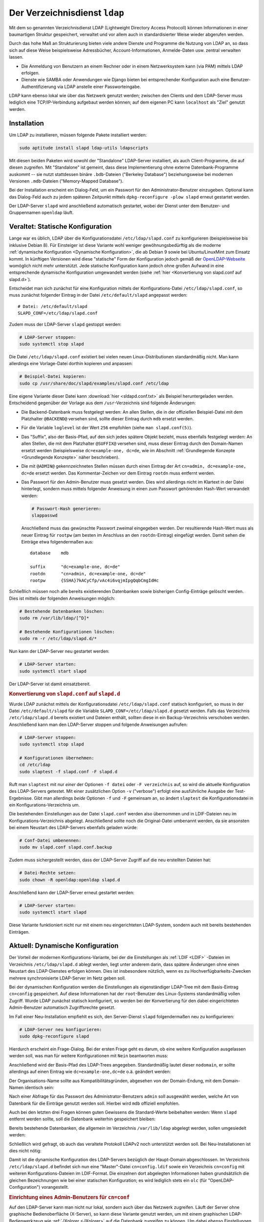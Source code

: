 .. index:: LDAP, OpenLDAP, Verzeichnisdienst
.. _LDAP:

Der Verzeichnisdienst ``ldap``
==============================
.. {{{

Mit dem so genannten Verzeichnisdienst LDAP (Lightweight Directory Access
Protocoll) können Informationen in einer baumartigen Struktur gespeichert,
verwaltet und vor allem auch in standardisierter Weise wieder abgerufen werden.

Durch das hohe Maß an Strukturierung bieten viele andere Dienste und Programme
die Nutzung von LDAP an, so dass sich auf diese Weise beispielsweise
Adressbücher, Account-Informationen, Anmelde-Daten usw. zentral verwalten
lassen.

* Die Anmeldung von Benutzern an einem Rechner oder in einem Netzwerksystem kann
  (via PAM) mittels LDAP erfolgen.

* Dienste wie SAMBA oder Anwendungen wie Django bieten bei entsprechender
  Konfiguration auch eine Benutzer-Authentifizierung via LDAP anstelle einer
  Passworteingabe.

LDAP kann ebenso lokal wie über das Netzwerk genutzt werden; zwischen den
Clients und dem LDAP-Server muss lediglich eine TCP/IP-Verbindung aufgebaut
werden können; auf dem eigenen PC kann ``localhost`` als "Ziel" genutzt werden.

.. _LDAP-Installation:

.. }}}

Installation
------------
.. {{{

Um LDAP zu installieren, müssen folgende Pakete installiert werden:

.. code-block:: sh

    sudo aptitude install slapd ldap-utils ldapscripts

Mit diesen beiden Paketen wird sowohl der "Standalone" LDAP-Server installiert,
als auch Client-Programme, die auf diesen zugreifen. Mit "Standalone" ist
gemeint, dass diese Implementierung ohne externe Datenbank-Programme auskommt --
sie nutzt stattdessen binäre ``.bdb``-Dateien ("Berkeley Database")
beziehungsweise bei modernen Versionen ``.mdb``-Dateien ("Memory-Mapped
Database").

Bei der Installation erscheint ein Dialog-Feld, um ein Passwort für den
Administrator-Benutzer einzugeben. 
Optional kann das Dialog-Feld auch zu jedem späteren Zeitpunkt mittels
``dpkg-reconfigure -plow slapd`` erneut gestartet werden.

Der LDAP-Server ``slapd`` wird anschließend automatisch gestartet, wobei der
Dienst unter dem Benutzer- und Gruppennamen ``openldap`` läuft.



.. Bei der Installation von ``slapd`` erscheint ein Frage-Katalog. Die erste Frage
.. ist, ob man eine weitere Konfiguration auslassen möchte. Man kann diese Frage
.. mit ``Ja`` beantworten, um eine Erstkonfiguration unmittelbar anhand der
.. Konfigurationsdatei ``/etc/ldap/slapd.conf`` vorzunehmen.

.. Dies war in lange Zeit der Standard und ist für Einsteiger womöglich weniger
.. gewöhnungsbedürftig als die moderne, "dynamische" Konfigurations-Variante.
.. Letztere nutzt anstelle der Datei ``/etc/ldap/slapd.conf`` das Verzeichnis
.. ``/etc/ldap/slapd.d`` und legt die Einstellungen dort in LDAP-typischen Dateien
.. (im :ref:`LDIF <LDIF>`-Format) ab.

.. }}}

Veraltet: Statische Konfiguration
---------------------------------
.. {{{

Lange war es üblich, LDAP über die Konfigurationsdatei ``/etc/ldap/slapd.conf``
zu konfigurieren (beispielsweise bis inklusive Debian 8). Für Einsteiger ist
diese Variante wohl weniger gewöhnungsbedürftig als die moderne :ref:`dynamische
Konfiguration <Dynamische Konfiguration>`, die ab Debian 9 sowie bei
Ubuntu/LinuxMint zum Einsatz kommt. In künftigen Versionen wird diese
"statische" Form der Konfiguration jedoch gemäß der `OpenLDAP-Webseite
<http://www.openldap.org/doc/admin24/slapdconf2.html>`__ womöglich nicht mehr
unterstützt. Jede statische Konfiguration kann jedoch ohne großen Aufwand in
eine entsprechende dynamische Konfiguration umgewandelt werden (siehe
:ref:`hier <Konvertierung von slapd.conf auf slapd.d>`).

Entscheidet man sich zunächst für eine Konfiguration mittels der
Konfigurations-Datei ``/etc/ldap/slapd.conf``, so muss zunächst folgender
Eintrag in der Datei ``/etc/default/slapd`` angepasst werden:

::

    # Datei: /etc/default/slapd
    SLAPD_CONF=/etc/ldap/slapd.conf

Zudem muss der LDAP-Server ``slapd`` gestoppt werden:

.. code-block:: sh

    # LDAP-Server stoppen:
    sudo systemctl stop slapd

Die Datei ``/etc/ldap/slapd.conf`` existiert bei vielen neuen
Linux-Distributionen standardmäßig nicht. Man kann allerdings eine Vorlage-Datei
dorthin kopieren und anpassen:

.. code-block:: sh

    # Beispiel-Datei kopieren:
    sudo cp /usr/share/doc/slapd/examples/slapd.conf /etc/ldap

Eine eigene Variante dieser Datei kann :download:`hier <sldapd.conf.txt>` als
Beispiel heruntergeladen werden. Entscheidend gegenüber der Vorlage aus dem
``/usr``-Verzeichnis sind folgende Änderungen:

* Die Backend-Datenbank muss festgelegt werden: An allen Stellen, die
  in der offiziellen Beispiel-Datei mit dem Platzhalter ``@BACKEND@`` versehen
  sind, sollte dieser Eintrag durch ``mdb`` ersetzt werden.

* Für die Variable ``loglevel`` ist der Wert ``256`` empfohlen (siehe ``man
  slapd.conf(5)``).

* Das "Suffix", also der Basis-Pfad, auf den sich jedes spätere Objekt bezieht,
  muss ebenfalls festgelegt werden: An allen Stellen, die mit dem Platzhalter
  ``@SUFFIX@`` versehen sind, muss dieser Eintrag durch den Domain-Namen ersetzt
  werden (beispielsweise ``dc=example-one, dc=de``, wie im Abschnitt
  :ref:`Grundlegende Konzepte <Grundlegende Konzepte>` näher beschrieben).

* Die mit ``@ADMIN@`` gekennzeichneten Stellen müssen durch einen Eintrag der
  Art ``cn=admin, dc=example-one, dc=de`` ersetzt werden. Das Kommentar-Zeichen
  vor dem Eintrag ``rootdn`` muss entfernt werden.

* Das Passwort für den Admin-Benutzer muss gesetzt werden. Dies wird allerdings
  nicht im Klartext in der Datei hinterlegt, sondern muss mittels folgender
  Anweisung in einen zum Passwort gehörenden Hash-Wert verwandelt werden:

  .. code-block:: sh

      # Passwort-Hash generieren:
      slappasswd

  Anschließend muss das gewünschte Passwort zweimal eingegeben werden. Der
  resultierende Hash-Wert muss als neuer Eintrag für  ``rootpw`` (am besten im
  Anschluss an den ``rootdn``-Eintrag) eingefügt werden. Damit sehen die
  Einträge etwa folgendermaßen aus:

  ::

      database    mdb

      suffix      "dc=example-one, dc=de"
      rootdn      "cn=admin, dc=example-one, dc=de"
      rootpw      {SSHA}7kACyCfp/vAc4i6vqjmIpgQqbCmgIdHc

Schließlich müssen noch alle bereits existierenden Datenbanken sowie bisherigen
Config-Einträge gelöscht werden. Dies ist mittels der folgenden Anweisungen möglich:

.. code-block:: sh

    # Bestehende Datenbanken löschen:
    sudo rm /var/lib/ldap/[^D]*

    # Bestehende Konfigurationen löschen:
    sudo rm -r /etc/ldap/slapd.d/*

Nun kann der LDAP-Server neu gestartet werden:

.. code-block:: sh

    # LDAP-Server starten:
    sudo systemctl start slapd

Der LDAP-Server ist damit einsatzbereit.

.. _Konvertierung von slapd.conf auf slapd.d:

.. }}}

.. rubric:: Konvertierung von ``slapd.conf`` auf ``slapd.d``
.. {{{

Wurde LDAP zunächst mittels der Konfigurationsdatei ``/etc/ldap/slapd.conf``
statisch konfiguriert, so muss in der Datei ``/etc/default/slapd`` für die
Variable ``SLAPD_CONF=/etc/ldap/slapd.d`` gesetzt werden. Falls das Verzeichnis
``/etc/ldap/slapd.d`` bereits existiert und Dateien enthält, sollten diese in
ein Backup-Verzeichnis verschoben werden. Anschließend kann man den LDAP-Server
stoppen und folgende Anweisungen aufrufen:

.. code-block:: sh

    # LDAP-Server stoppen:
    sudo systemctl stop slapd

    # Konfigurationen übernehmen:
    cd /etc/ldap 
    sudo slaptest -f slapd.conf -F slapd.d

Ruft man ``slaptest`` mit nur *einer* der Optionen ``-f datei`` oder ``-F
verzeichnis`` auf, so wird die aktuelle Konfiguration des LDAP-Servers getestet.
Mit einer zusätzlichen Option ``-v`` ("verbose") erfolgt eine ausführliche
Ausgabe der Test-Ergebnisse. Gibt man allerdings *beide* Optionen ``-f`` und
``-F`` gemeinsam an, so ändert ``slaptest`` die Konfigurationsdatei in ein
Konfigurations-Verzeichnis um.

Die bestehenden Einstellungen aus der Datei ``slapd.conf`` werden also
übernommen und in LDIF-Dateien neu im Konfigurations-Verzeichnis abgelegt.
Anschließend sollte noch die Original-Datei umbenannt werden, da sie ansonsten
bei einem Neustart des LDAP-Servers ebenfalls geladen würde:

.. code-block:: sh

    # Conf-Datei umbenennen:
    sudo mv slapd.conf slapd.conf.backup

Zudem muss sichergestellt werden, dass der LDAP-Server Zugriff auf die neu
erstellten Dateien hat:

.. code-block:: sh

    # Datei-Rechte setzen:
    sudo chown -R openldap:openldap slapd.d

Anschließend kann der LDAP-Server erneut gestartet werden:

.. code-block:: sh

    # LDAP-Server starten:
    sudo systemctl start slapd

.. Test:
.. ldapsearch -x -W -D 'cn=admin,dc=example,dc=net' -b "" -s base -H ldap://localhost


Diese Variante funktioniert nicht nur mit einem neu eingerichteten LDAP-System,
sondern auch mit bereits bestehenden Einträgen.

.. }}}

.. _Dynamische Konfiguration:

Aktuell: Dynamische Konfiguration
---------------------------------
.. {{{

Der Vorteil der modernen Konfigurations-Variante, bei der die Einstellungen als
:ref:`LDIF <LDIF>` -Dateien im Verzeichnis ``/etc/ldap/slapd.d`` ablegt werden,
liegt unter anderem darin, dass spätere Änderungen ohne einen Neustart des
LDAP-Dienstes erfolgen können. Dies ist insbesondere nützlich, wenn es zu
Hochverfügbarkeits-Zwecken mehrere synchronisierte LDAP-Server im Netz geben
soll.

.. Möchte man unmittelbar mit der dynamischen Konfigurations-Variante starten, so
.. sollte man sich zunächst mit den :ref:`grundlegenden Konzepten <Grundlegende
.. Konzepte>` von LDAP vertraut machen.

Bei der dynamischen Konfiguration werden die Einstellungen als eigenständiger
LDAP-Tree mit dem Basis-Eintrag ``cn=config`` gespeichert. Auf diese
Informationen hat der ``root``-Benutzer des Linux-Systems standardmäßig vollen
Zugriff. Wurde LDAP zunächst statisch konfiguriert, so werden bei der
Konvertierung für den dabei eingerichteten Admin-Benutzer automatisch
Zugriffsrechte gesetzt. 

Im Fall einer Neu-Installation empfiehlt es sich, den Server-Dienst ``slapd``
folgendermaßen neu zu konfigurieren:

.. code-block:: sh

    # LDAP-Server neu konfigurieren:
    sudo dpkg-reconfigure slapd

Hierdurch erscheint ein Frage-Dialog. Bei der ersten Frage geht es darum, ob
eine weitere Konfiguration ausgelassen werden soll, was man für weitere
Konfigurationen mit ``Nein`` beantworten muss:

.. image:: ../pics/slapd-conf-1.png
    :align: center
    :width: 70%

Anschließend wird der Basis-Pfad des LDAP-Trees angegeben. Standardmäßig lautet
dieser ``nodomain``, er sollte allerdings auf einen Eintrag wie
``dc=example-one,dc=de`` o.ä. geändert werden:

.. image:: ../pics/slapd-conf-2.png
    :align: center
    :width: 70%

Der Organisations-Name sollte aus Kompatibilitätsgründen, abgesehen von der
Domain-Endung, mit dem Domain-Namen identisch sein:

.. image:: ../pics/slapd-conf-3.png
    :align: center
    :width: 70%

Nach einer Abfrage für das Passwort des Administrator-Benutzers ``admin`` soll
ausgewählt werden, welche Art von Datenbank für die Einträge genutzt werden
soll. Hierbei wird ``mdb`` offiziell empfohlen.

.. image:: ../pics/slapd-conf-4.png
    :align: center
    :width: 70%

Auch bei den letzten drei Fragen können guten Gewissens die Standard-Werte
beibehalten werden: Wenn ``slapd`` entfernt werden sollte, soll die Datenbank
weiterhin gespeichert bleiben:

.. image:: ../pics/slapd-conf-5.png
    :align: center
    :width: 70%

Bereits bestehende Datenbanken, die allgemein im Verzeichnis ``/var/lib/ldap``
abgelegt werden, sollen umgesiedelt werden:

.. image:: ../pics/slapd-conf-6.png
    :align: center
    :width: 70%

Schließlich wird gefragt, ob auch das veraltete Protokoll LDAPv2 noch
unterstützt werden soll. Bei Neu-Installationen ist dies nicht nötig:

.. image:: ../pics/slapd-conf-7.png
    :align: center
    :width: 70%

Damit ist die dynamische Konfiguration des LDAP-Servers bezüglich der
Haupt-Domain abgeschlossen. Im Verzeichnis ``/etc/ldap/slapd.d`` befindet sich
nun eine "Master"-Datei ``cn=config.ldif`` sowie ein Verzeichnis ``cn=config``
mit weiteren Konfigurations-Dateien im LDIF-Format. Die einzelnen dort
abgelegten Informationen haben grundsätzlich die gleichen Bezeichnungen wie bei
einer statischen Konfiguration; es wird lediglich stets ein ``olc`` (für
"OpenLDAP-Configuration") vorangestellt. 

.. rubric:: Einrichtung eines Admin-Benutzers für ``cn=conf``

Auf den LDAP-Server kann man nicht nur lokal, sondern auch über das Netzwerk
zugreifen. Läuft der Server ohne graphische Bedienoberfläche (X-Server), so kann
diese Variante genutzt werden, um mit einem graphischen LDAP-Bedienwerkzeug wie
:ref:`JXplorer <JXplorer>` auf die Datenbank zugreifen zu können. Um dabei
ebenso Einstellungen an der (dynamischen) Konfiguration vornehmen zu können, ist
es sinnvoll, auch für den Bereich ``cn=config`` einen ``admin``-Benutzer
einzurichten.

Hierfür gibt man zunächst folgende Anweisung auf dem Server ein:

.. code-block:: sh

    # Passwort-Hash generieren:
    slappasswd

Nach einer doppelten Eingabe eines Passworts wird ein zugehöriger Hash-Wert als
Ergebnis zurückgegeben, beispielsweise
``{SSHA}o1cb7UCd6Pql7q3HB6+nvTZZ1OJOsJWV`` für das Passwort ``geheim``. Diesen
kopiert man in die Zwischenablage und fügt ihn an der entsprechenden Stelle in
einer neu anzulegenden Datei ``/etc/ldap/db.ldif`` ein:

::

    dn: olcDatabase={0}config,cn=config
    changetype: modify
    add: olcRootDN
    olcRootDN: cn=admin,cn=config
    -
    add: olcRootPW
    olcRootPW: {SSHA}o1cb7UCd6Pql7q3HB6+nvTZZ1OJOsJWV 

Mit einer Anmeldung als ``cn=admin,cn=config`` kann man künftig Änderungen an
den Einstellungen vornehmen (auch ohne SuperUser-Rechte auf dem LDAP-Server).


.. rubric:: Konfiguration der LDAP-Clients

Zusätzlich können über die Datei ``/etc/ldap/ldap.conf`` weitere Einstellungen
für die LDAP-Clients angegeben werden. Damit sind beispielsweise Programme wie
:ref:`ldapadd <ldapadd>`, :ref:`ldapsearch <ldapsearch>` oder :ref:`ldapmodify
<ldapmodify>`  gemeint, mit denen letztlich auf die LDAP-Datenbank zugegriffen
wird. Standardmäßig befindet sich in dieser Datei ein Pfad für ein zu
verwendendes TLS-Zertifikat. Zudem können beispielsweise folgende Einträge
vorgenommen werden, um künftig Tipp-Arbeit zu sparen:

::

    BASE     dc=example-one,dc=de
    URI      ldap://ldap.example-one.de ldap://localhost

Werden mehrere URIs angegeben, so wird automatisch die erste ansprechbare
Server-Adresse genutzt. Die Angaben können bei Verwendung von ``ldapsearch``,
``ldapmodify`` usw. auch explizit neu gesetzt werden. Um zu testen, ob LDAP
erfolgreich eingerichtet wurde, kann man nun folgendes eingeben:

.. code-block:: sh

    # LDAP-Einrichtung testen:
    ldapsearch -x -LLL

Damit werden alle bestehenden Einträge der Haupt-Domain aufgelistet. Nach einer
neuen Installation existiert einerseits der Basis-Pfad ``dc=example-one,dc=de``,
als auch ein Eintrag ``dc=admin,dc=example-one,dc=net`` für den Admin-Benutzer.
Insgesamt werden in diesem Fall also zwei Einträge aufgelistet.

Eine ausführliche Beschreibungen zu den einzelnen Attributen für den LDAP-Server
gibt erhält man mittels ``man slapd.conf`` beziehungsweise ``man ldap.conf``. In
der offiziellen LDAP-Dokumentation ist die Einrichtung `hier
<http://www.openldap.org/doc/admin24/slapdconf2.html>`__ beschrieben.

.. Test:
.. # Einträge in Haupt-Datenbank auflisten:
.. ldapsearch -x -LLL -H ldap:/// -b "dc=example-one,dc=de" dn

.. # Config-Einträge auflisten:
.. sudo ldapsearch -Q -LLL -Y EXTERNAL -H ldapi:/// -b cn=config dn

.. -Q: Aktiviert Silent SASL-Modus

.. _LDAP-Konzept:
.. _LDAP-Konzepte:
.. _Grundlegende Konzepte:

.. }}}

Grundlegende Konzepte
---------------------
.. {{{

Alle in LDAP gespeicherten Informationen werden als Objekte angesehen, die
jeweils bestimmte Attribute aufweisen.

Unterschieden wird häufig zwischen Container- und Blatt-Objekten: Erstere
enthalten üblicherweise weitere Objekte, und stehen daher im Informations-Baum
tendenziell im "Inneren". Blatt-Objekte hingegen, die sich "außen"
beziehungsweise am Ende des Informations-Baums befinden, sind als eigentliche
Speicherstellen für Informationen gedacht.

Jedes Objekt muss im Informations-Baum, der üblicherweise mit ``DIT``
("Directory Information Tree") abgekürzt wird, einen klar festgelegten Platz
haben. Dies erfordert Sorgsamkeit und etwas zusätzlichen Aufwand bei der Ablage
der Informationen, macht dafür allerdings das Suchen umso einfacher und
ermöglicht folglich anderen Diensten beziehungsweise Anwendungen einen schnellen
Zugriff auf die gespeicherten Informationen.

Jedes Objekt im DIT hat eine eindeutige Bezeichnung, die "Distinguished Name"
beziehungsweise ``dn`` genannt wird. Der wichtigste ``dn`` ist der Name des
Ausgangs-Objekts, der oftmals auch "Wurzel" oder "Basis-Pfad" des Baumes genannt
wird. Dieser erste Eintrag eines DIT wird oftmals in Anlehnung an einen Firmen-
oder Domain-Namen vergeben. Für die Domain ``example-one.de`` könnte dieser
erste Eintrag im ``DIT`` also folgendermaßen aussehen:

::

    # Basis-Eintrag:
    dn: dc=example-one,dc=de

Dieser Eintrag bezeichnet ein Objekt, das über die mit ``dc`` bezeichneten
Domain-Komponenten ``example-one`` und ``de`` eindeutig definiert ist. Diese
Variante, einen Domain-Namen als "Basis-Pfad" zu wählen, wird bevorzugt gewählt,
weil auf diese Weise Einträge ähnlich wie bei einem DNS-System abgefragt
werden können.

Informationen über die Mitwirkenden können mittels weiteren Untergliederungen
abgelegt werden, beispielsweise in mit ``ou`` bezeichneten "Organizational
Units". Die Kategorie "Mitwirkende" hätte für das obige Beispiel dann ``dn:
ou=mitwirkende, dc=example-one, cd=de`` als eindeutige Bezeichnung.


.. _LDAP-Schema:

Die Abkürzungen ``dn``, ``dc``, ``ou``, usw. sind nicht zufällig gewählt:
Informationen können in LDAP allgemein nur über Objekt-Klassen gespeichert
werden, die klar definiert sind. Die einzelnen Objekt-Klassen und ihre Attribute
sind in so genannten "Schema"-Dateien festgelegt. Bei der Standard-Installation
von LDAP werden automatisch einige solcher Schema-Dateien mit den am häufigsten
verwendeten Objekt-Klassen und Attributen im Verzeichnis ``/etc/ldap/schema``
abgelegt.

Beim Einbinden zusätzlicher Schema-Dateien muss die Reihenfolge beachtet werden:
Soll bei einer neuen Definition auf eine bestehende Objektklasse oder ein
bereits anderweitig definiertes Attribut zurückgegriffen werden, so muss dieses
bereits bekannt beziehungsweise eingebunden worden sein. Die allgemeinen
Schema-Dateien müssen somit zuerst eingebunden werden.

Einige wichtige Objekt-Klassen (aus der Datei
``/etc/ldap/schema/core.schema``) sind beispielsweise:

    +---------+-------------------------+-------------------------------------------------------------+
    | ``dn``  | ("Distinguished Name")  | Eindeutiger Name im Informations-Baum                       |
    +---------+-------------------------+-------------------------------------------------------------+
    | ``dc``  | ("Domain Component")    | Teil eines Domain-Namens                                    |
    +---------+-------------------------+-------------------------------------------------------------+
    | ``c``   | ("Country")             | Länder-Abkürzung (DE für Deutschland, US für Amerika, usw.) |
    +---------+-------------------------+-------------------------------------------------------------+
    | ``o``   | ("Organization")        | Organisation (Teil des Baumes)                              |
    +---------+-------------------------+-------------------------------------------------------------+
    | ``ou``  | ("Organizational Unit") | Abteilung einer Organisation                                |
    +---------+-------------------------+-------------------------------------------------------------+
    | ``cn``  | ("Common Name")         | Allgemeiner Name, beispielsweise einer Person               |
    +---------+-------------------------+-------------------------------------------------------------+
    | ``uid`` | ("User-ID")             | Benutzer-Kennung                                            |
    +---------+-------------------------+-------------------------------------------------------------+

.. Zusätzlich sind folgende Attributs-Abkürzungen üblich:

..     +--------+--------------+---------------------------------------+
..     | ``sn`` | ("Surname")  | Nachname (einer Person)               |
..     | ``l``  | ("Location") | Wohnort (Stadt)                       |
..     | ``st`` | ("State")    | (Bundes-)Staat, beispielsweise Bayern |
..     | ``c``  | ("Country")  | Land, beispielsweise Deutschland      |
..     +--------+--------------+---------------------------------------+


Jeder Eintrag in einem ``DIT`` hat nicht nur einen ``dn``, sondern auch weitere
Attribute; insbesondere hat jeder Eintrag (mindestens) ein
``objectClass``-Attribut, mit dem die Objekt-Klasse des Eintrags festgelegt
wird. Je nach Objektklasse können oder müssen auch noch weitere Attribute
angegeben werden. [#]_

.. Schema hinzufügen:
.. ldapadd -Y EXTERNAL -H ldapi:/// -f /etc/ldap/schema/misc.ldif
.. ldapadd -Y EXTERNAL -H ldapi:/// -f /etc/ldap/schema/openldap.ldif
.. Es sind zwar beinahe alle Schemata schon als fertige .ldif-Dateien vorhanden,
.. allerdings gibt es mit den Schemata ldapns und samba kleine Probleme.


.. Mit ou können Drucker, Dokumente, usw. kategorisiert werden.

.. Wenn ein Objekt für die Anmeldung an einem Unix-System verwendet werden soll,
.. muss das Objekt der "objectclass" PossixAccount angehören, da nur in der
.. Objekt-Klasse alle Attribute enthalten sind, die für eine erfolgreiche
.. Anmeldung benötigt werden.

.. _LDIF:
.. _LDIF-Dateien:

.. }}}

LDIF-Dateien
^^^^^^^^^^^^
.. {{{

Sollen Informationen in eine LDAP-Datenbank aufgenommen werden, so werden diese
üblicherweise in eine Datei mit der Endung ``.ldif`` geschrieben. Mittels der
Anweisung ``ldapadd`` können die so hinterlegten Informationen dann in die
(binäre) Datenbank übernommen werden.

Eine LDIF-Datei für die ersten Datenbank-Einträge könnte etwa so aussehen:

::

    # Datei: neu.ldif

    # Erster Eintrag (Basis-Pfad):
    # Nach einer dynamischen Konfiguration existiert 
    # dieser Eintrag bereits!
    dn: dc=example-one, dc=de
    objectClass: dcObject
    objectClass: domain
    dc: example-one

    # Zweiter Eintrag:
    dn: ou=mitwirkende, dc=example-one, dc=de
    objectClass: organizationalUnit
    objectClass: top
    ou: themen

Mit dieser Datei soll der Basispfad sowie ein erstes "Unterverzeichnis" angelegt
werden. In den Zeilen, die an die ``dn``-Definition anschließen, wird das mit
dem Eintrag verbundene Objekt genauer durch einzelne Attribute präzisiert. Eine
Redundanz der angegebenen Informationen ist leider unvermeidbar: Beispielsweise
ist ``ou=mitwirkende`` sowohl Teil der eindeutigen Pfadangabe, andererseits muss
aufgrund der festgelegten Objektklasse ``organizationalUnit`` auch ein Attribut
namens ``ou`` angegeben werden. Diese formale Struktur macht die Eingabe
aufwändiger, den Zugriff hingegen effizienter: LDAP ist nicht für schnell
wechselnde Daten ausgelegt, sondern für sich nur selten ändernde ("statische")
Informationen und dafür hohe Zugriffszahlen.

Jede Zeile eines Eintrags stellt ein ``attribut: wert``-Paar dar, wobei je nach
Attribut nur ein einzelner Wert oder auch Werte-Listen erlaubt sind. Genügt eine
einzelne Zeile nicht zur Angabe eines Wertes beziehungsweise mehrerer durch
Komma-Zeichen getrennter Werte, so kann auch die folgende Zeile genutzt werden,
sofern diese eingerückt wird (also mit einem oder mehreren Leerzeichen beginnt).
Verschiedene Einträge werden in LDIF-Dateien jeweils durch eine leere Zeile
getrennt.

.. Der Doppelpunkt wird für Festlegungen verwendet,
.. Das Istgleich-Zeichen fürs Referenzieren

.. _ldapadd:

.. }}}

ldapadd
^^^^^^^
.. {{{

Die Einträge aus einer ``.ldif``-Datei können mittels der Anweisung ``ldapadd``
in die Datenbank aufgenommen werden. Für das obige Beispiel würde die Anweisung
etwa folgendermaßen aussehen:

.. code-block:: sh

    # Einträge aus LDIF-Datei aufnehmen:
    ldapadd -x -D 'cn=admin,dc=example-one,dc=de' -W -f neu.ldif

.. ldapadd -cxWD cn=admin,dc=example,dc=com -f ~/tree.ldif

Die einzelnen Optionen haben folgende Bedeutungen:

* Die Option ``-x`` bewirkt, dass keine Authentifizierung via SASL durchgeführt
  werden soll.

* Mit ``-D`` wird der Benutzer angegeben, mit dem die Anweisung aufgeführt
  werden soll.

* Mit ``-W`` wird explizit nach einem Passwort gefragt.

  Anstelle ``-W`` kann auch die Option ``-w passwort`` genutzt werden, mit der
  allerdings das Passwort im Klartext in der History ``~/.bash_history``
  beziehungsweise ``~/.zsh_history`` der Shell gespeichert wird.

* Mit ``-f`` wird der Name der LDIF-Datei angegeben, die eingelesen werden soll.

Weitere nützliche Optionen für ``ldapadd`` sind:

* Mit ``-c`` werden mögliche auftretende Fehler beim Einlesen von Einträgen der
  LDIF-Datei zwar angezeigt, die Bearbeitung wird jedoch fortgesetzt.

* Mit ``-S dateiname`` werden die Einträge, die beim Einlesen Fehler verursacht
  haben und somit übersprungen wurden, in die angegebene Datei geschrieben.
  Diese Option wird meist zusammen mit der Option ``-c`` eingesetzt.

* Mit ``-h`` kann der Hostname beziehungsweise die Adresse eines Rechners
  angegeben werden, auf dem der LDAP-Server läuft. Ohne explizite Angabe dieser
  Option wird ``localhost`` verwendet.

* Mit ``-Z`` wird versucht, eine mit TLS gesicherte Verbindung zum mit der
  Option ``-h`` angegebenen Zielrechner aufzubauen. Mit ``-ZZ`` wird TLS
  erzwungen.

Die Programme ``ldapadd`` sowie ``ldapsearch`` sind als Client-Programme
anzusehen, die auf den LDAP-Server zugreifen, um dort Daten hinzuzufügen oder um
Daten abzufragen.

.. _ldapsearch:

.. }}}

ldapsearch
^^^^^^^^^^
.. {{{

Mit ``ldapsearch`` kann man im ``DIT`` nach Objekten suchen, deren Attribute mit
dem angegebenen Suchmuster übereinstimmen. Eine Suche nach allen Einträgen, die
bisher im ``DIT`` festgelegt wurden, kann folgendermaßen aussehen:

.. code-block:: sh

    # Alle Einträge auflisten:
    ldapsearch -x  -LLL -b 'dc=example-one,dc=de' '(objectclass=*)'

Die Optionen ``-x``, ``-h``, ``-D`` und ``-W`` haben für ``ldapsearch`` die
gleiche Bedeutung wie für ``ldapadd``. Weitere wichtige Optionen sind:

* | Mit ``-L`` werden die Ergebnisse im LDIF-Format ausgegeben,
  | Mit ``-LL`` werden Kommentare ausgeblendet,
  | Mit ``-LLL`` werden auch Angaben zur LDIF-Version ausgeblendet, also nur die
  | Suchergebnisse angezeigt

* Mit ``-b pfad`` ("base") wird der Startpunkt der Suche angegeben. Ist in der
  Konfigurations-Datei ``/etc/ldap/ldap.conf`` ein ``BASE``-Eintrag angegeben,
  so kann diese Option entfallen, um die Suche von diesem Standard-Pfad aus
  beginnen zu lassen.

* Mit ``-s``  ("scope") wird die Suchtiefe angegeben:

  | ``-s sub`` durchsucht sämtliche untergeordneten Einträge (Standard),
  | ``-s one`` durchsucht den mit ``-b`` angegebenen ``dn`` sowie die
    unmittelbar darunter liegende Ebene des DIT,
  | ``-s base`` durchsucht nur den mit ``-b`` angegebenen ``dn``.

Der eigentliche Suchausdruck, der in runden Klammern und ohne vorangehendes
Options-Kürzel angegeben wird, sollte wegen der besonderen Bedeutung von
Klammern und Wildcards in der Shell prinzipiell in doppelte oder einfache
Anführungszeichen gesetzt werden.

Die Klammern um das Suchkriterium sind üblich, da sich damit auch mehrere
Suchmuster kombinieren lassen:

* Mit ``(&(bedingung1)(bedingung2))`` werden alle Einträge aufgelistet, die
  beide -- oder gegebenenfalls auch mehrere -- Bedingungen erfüllen (logisches
  UND). Das Und-Zeichen verknüpft also alle Bedingungen, die sich innerhalb der
  äußersten runden Klammern befinden.

* Mit ``(|(bedingung1)(bedingung2))`` werden alle Einträge aufgelistet, die
  zumindest eine der angegebenen Bedingungen erfüllen (logisches ODER). Auch
  hier können optional mehrere Bedingungen angegeben werden.

* Mit ``(!(bedingung))`` wird die unmittelbar folgende Bedingung negiert
  (logisches NICHT). Der Nicht-Operator ``!`` hat eine höhere Priorität als die
  beiden oberen Operatoren, und wird damit zuerst ausgewertet.

Der wohl häufigste Bedingungs-Typ ist der Wertevergleich, der mittels der
Syntax :math:`(attribut=wert)` geprüft wird. Als Wert kann sowohl eine
Zeichenkette als auch eine Zahl angegeben werden. Sofern es sich bei der
Zeichenkette um ein einzelnes Wort handelt, können die Anführungszeichen
entfallen; falls ein Leerzeichen in der Zeichenkette vorkommt, so müssen
hingegen Anführungszeichen gesetzt werden.

Zusätzlich zum gewöhnlichen Wertevergleich kann mit ``(attribut~=wert)`` geprüft
werden, ob der Wert bei einer ungenauen Suche mit dem tatsächlichen Wert
übereinstimmt (beispielsweise würde eine Abfrage der Art ``(cn~=Mair)`` auch
Ergebnisse für "Maier" liefern). Bei numerischen Werten kann auch mit
``(attribut>=wert)`` beziehungsweise ``(attribut<=wert)`` ein
Größer/Kleiner-Vergleich durchgeführt werden.

Ähnlich wie in der Shell kann man bei einer LDAP-Suche auch so genannte
"Wildcards" nutzen. Das wichtigste Zeichen dabei ist ``*``, das als
"Joker-Zeichen" für ein oder beliebig viele Zeichen gesetzt werden kann. So kann
beispielsweise mit ``(cn=Ma*``) nach allen Einträgen gesucht werden, deren
Common Name mit ``Ma`` beginnt.

.. Es ist empfehlensswert, LDAP-Bäume eher "flach" zu halten, also auf eine
.. Vielzahl von Untergliederungen zu verzichten, sondern lieber mehrere
.. nebeneinander existierende Kategorien einzurichten.

.. _ldapmodify:

.. }}}

ldapmodify
^^^^^^^^^^
.. {{{

Mit ``ldapmodify`` kann man die Attribute von Objekten im ``DIT`` abändern.

::

    # Attribut zu Eintrag hinzufügen:
    dn: ou=mitwirkende, dc=example-one, dc=de
    add: description
    description: "Eine Beschreibung für diese Gruppe."
    -
    add: seeAlso
    seeAlso: Siehe README.txt

Auch hier können mit gewohnter LDIF-Syntax Änderungen an mehreren Einträgen auf
einmal vorgenommen werden, indem diese durch leere Zeilen getrennt werden.
Sollen wie im obigen Beispiel mehrere Änderungen an einen einzelnen Eintrag
durchgeführt werden, so werden die einzelnen Änderungen durch eine Zeile mit 
einem einzelnen ``-``-Zeichen getrennt.

Neben der Änderungs-Anweisung ``add`` kann auch mittels ``replace`` der Wert
eines bereits existierenden Attributs geändert werden; mittels ``delete`` können
existierende Attribute wieder entfernt werden. Die Änderungen können wahlweise
interaktiv eingegeben werden, oder in eine LDIF-Datei geschrieben und mit der
Option ``-f dateiname`` an ``ldapmodify`` übergeben werden.

.. _ldapdelete:

Mit ``ldapdelete`` können ganze Einträge wieder aus dem DIT entfernt werden.

.. todo Wichtige Schemata

.. Bei der Definition einer Objektklasse in einem Schema bedeutet ``SUP
.. andereobjektklasse`` Vererbung der Attribute von der anderen Objektklasse.


.. _slapcat:
.. _slapadd:
.. _slapcat und slapadd:

.. }}}

slapcat und slapadd
^^^^^^^^^^^^^^^^^^^
.. {{{

Mittels ``slapcat`` können die Einträge eines LDAP-Trees wiederum als
gewöhnlicher Text im LDIF-Format ausgegeben werden.

Ruft man ``slapcat`` mit der Option ``-n 1`` auf, so wird nur der DIT
mit der Nummer ``1`` ausgegeben. Man kann die Option ``-n`` auch nutzen, um zu
prüfen, wie viele DITs überhaupt existieren. Gibt man beispielsweise ``slapcat
-n 100`` an, so erhält man eine Fehlermeldung, dass die angegebene Zahl
außerhalb des erlaubten Zahlenbereichs ist. Da dieser jedoch explizit angegeben
wird (beispielsweise ``range 0 to 1``), weiß man damit automatisch, wie viele
DITs existieren. Der DIT mit der Nummer ``0`` entspricht bei einer dynamischen
Konfiguration dem DIT ``cn=config``.

.. code-block:: sh

    # Einträge des DIT Nr. 1 ausgeben:
    slapcat -n 1

Die Ausgabe von ``slapcat`` erfolgt gewöhnlich auf dem Bildschirm, kann
allerdings auch mittels des Shell-Operators ``>`` in eine Textdatei umgeleitet
werden. Auf diese Weise lassen sich einfach Backups der LDAP-Einträge erstellen:

.. code-block:: sh

    # Backup des DIT Nr. 1 erstellen:
    slapcat -n 1 > dit-1-backup.ldif

Sinnvollerweise kann ``slapcat`` nur mit SuperUser-Rechten aufgerufen werden. Da
ein DIT normalerweise wichtige Daten enthält, sollte man darauf, dass die
Backup-Datei an einem sicheren Ort abgelegt wird und nur die nötigsten
Benutzerrechte hat.

Um einen Backup wieder einzuspielen, kann man ``slapadd`` verwenden. Bei dieser
Anweisung wird mit der Option :math:`-n` wird wiederum die Nummer des Ziel-DIT
angegeben, die mit der beim Aufruf von ``slapcat`` verwendeten Nummer
übereinstimmen sollte. Mit der Option ``-F /etc/ldap/slapd.d`` kann das
Zielverzeichnis explizit angegeben werden. Schließlich wird mittels der Option
``-l ldif-Datei`` die Backup-Datei angegeben.

.. code-block:: sh

    # LDAP-Server stoppen:
    systemctl stop slapd

    # DIT Nr. 1 wiederherstellen:
    slapadd -n 1 -F /etc/ldap/slapd.d -l dit-1-backup.ldif

Zudem muss mit ``chown -R openldap:openldap`` wiederum sichergestellt
werden, dass die wiederhergestellten Daten vom LDAP-Server gelesen werden
können. Anschließend kann der LDAP-Server wieder gestartet werden:

.. code-block:: sh

    # LDAP-Server starten:
    systemctl start slapd

.. _LDAP-Programme mit graphischer Bedienoberfläche:

.. }}}

LDAP-Programme mit graphischer Bedienoberfläche
^^^^^^^^^^^^^^^^^^^^^^^^^^^^^^^^^^^^^^^^^^^^^^^
.. {{{

Es gibt mehrere Client-Programme mit einer graphischen Bedienoberfläche, die
eine Bearbeitung einzelner LDAP-Einträge einfacher machen können. Sollen
Einträge massenweise hinzugefügt oder verändert werden, wird man um LDIF-Dateien
und die grundlegenden Anweisungen wie ``ldapadd`` oder ``ldapmodify`` nicht
umhin kommen.

.. _JXplorer:

.. rubric:: Jxplorer

Persönlich habe ich mit dem GUI-Programm ``jxplorer`` schnell gute Erfahrungen
machen können, was die Übersicht über LDAP-Einträge, das Hinzufügen neuer
Einträge oder das Ändern bestehender Einträge anbelangt. Das Programm kann über
das gleichnamige Pakete via :ref:`aptitude <aptitude>` installiert werden:

.. code-block:: sh

    sudo aptitude install jxplorer

Startet man das Programm, so muss man sich zunächst eine Verbindung zu einem
LDAP-Tree herstellen. Hierzu muss der Hostname beziehungsweise die URI des
LDAP-Servers angegeben werden (``localhost``, wenn es sich um den eigenen
Rechner handelt), sowie der Basis-Eintrag des LDAP-Trees (beispielsweise
``dc=example-one,dc=net``. Wahlweise kann man sich anonym oder als Benutzer mit
einem anzugebenden Passwort anmelden (beispielsweise als
``cn=admin,dc=example-one,dc=net``). Die Angaben für den Anmelde-Vorgang kann
man optional unter einem Profil-Namen abspeichern, um sie künftig nicht erneut
eingeben zu müssen.


.. rubric:: Apache Directory Studio

Eine gute Alternative zum JXplorer ist das `Apache Directory Studio
<https://directory.apache.org/studio>`. Dieses GUI-Programm ist nicht in den
normalen Paketquellen zu finden, sondern muss von der `Homepage
<https://directory.apache.org/studio/download/download-linux.html>` als
TAR-Archiv heruntergeladen werden; zudem wird eine Java-Runtime-Umgebung auf dem
Rechner benötigt, die im Bedarfsfall folgendermaßen installiert werden kann:

.. code-block:: sh

    sudo aptitude install openjdk-8-jre

Anschließend kann das TAR-Archiv entpackt werden:

.. code-block:: sh

    tar xvzf ApacheDirectoryStudio-2.(...).tar.gz

Hierdurch wird im gleichen Verzeichnis ein neues Unterverzeichnis mit dem Namen 
``ApacheDirectoryStudio`` erstellt. In diesem Verzeichnis befindet sich eine
gleichnamige ausführbare Datei, mit der das Programm gestartet werden kann.

.. }}}

.. TLS-Verschlüsselung

.. Benutzer-Authentifizierung mittels LDAP
.. ---------------------------------------

.. Möchte sich ein Benutzer an einem Linux-System anmelden, so wird zunächst anhand
.. der Datei ``/etc/passwd`` geprüft, ob überhaupt ein Benutzer mit dem angegebenen
.. Namen existiert; anschließend wird das angegebene Passwort mit dem in der Datei
.. ``/etc/shadow`` verschlüsselt hinterlegten Passwort übereinstimmt.


.. .. rubric:: Exkurs: Die Authentifizierungs-Schnittstelle PAM

.. Neben diesem üblichen Anmelde-Vorgang ist es auch möglich, dass sich Benutzer
.. anhand geeigneter LDAP-Einträge authentifizieren können. Grundlegend dafür ist
.. das sogenannte "Pluggable Authentication Module", kurz PAM. Dieses Modul dient
.. als "Zwischenschicht" oder "Kleber" zwischen Authentifizierungs-Anfragen (die
.. beispielsweise auch vom Programm ``passwd`` oder dem Webserver Apache kommen
.. können) und den möglichen Authentifizierungs-Mechanismen. Die einzelnen
.. Programme müssen bei der Verwendung von PAM wiederum gar nicht wissen, *wie* die
.. Authentifizierung stattfindet -- diese Aufgabe wird von PAM übernommen.

.. .. Die PAM-Module befinden sich meist im Verzeichnis ``/lib/security``.
.. .. NIS (Network Information Service) wird als Verzeichnisdienst immer mehr durch
.. .. Kerberos und LDAP ersetzt

.. Für jeden Dienst, der PAM nutzt, gibt es eine eigene Konfigurationsdatei im
.. Verzeichnis ``/etc/pam.d``.


.. Alternative: Apache Directory Studio
.. https://directory.apache.org/studio/downloads.html

.. Guter Test:
.. Base-DN anzeigen:
.. ldapsearch -hlocalhost -x -sbase | grep '^dn:'


.. Eigenes Schema hinzufügen (u.a.):
.. http://acidx.net/wordpress/2014/04/basic-openldap-installation-configuration/

.. LDAP und Apache

.. http://www.webmasterpro.de/server/article/ldap-authentifizierung-mit-apache.html

.. LDAP und Dovecot

.. https://wiki2.dovecot.org/AuthDatabase/LDAP

Links
-----

* `OpenLDAP Administrator's Guide (en.) <http://www.openldap.org/doc/admin24/index.html>`__
* `LDAP Guide and Reference (en.) <http://www.zytrax.com/books/ldap/>`__
* `LDAP verstehen (de.) <http://www.mitlinx.de/ldap/>`__
* `Python LDAP3-Module Tutorial (en.) <http://ldap3.readthedocs.io/tutorial.html>`__

.. LDAP kann Cyrus SASL verwenden

.. https://www.cyrusimap.org/sasl/sasl/options.html#ldapdb

.. http://www.openldap.org/doc/admin24/access-control.html
.. http://www.openldap.org/doc/admin24/sasl.html
.. http://www.openldap.org/doc/admin24/tls.html
.. http://www.openldap.org/doc/admin24/replication.html
.. http://www.openldap.org/doc/admin24/monitoringslapd.html


 
.. raw:: html

    <hr />

.. only:: html

    .. rubric:: Anmerkungen:

.. [#] Genau gehört jedes LDAP-Objekt *genau einer* ``STRUCTURAL``-Objektklasse
    an, die das Objekt im Wesentlichen charakterisiert. Zusätzlich können
    weitere ``AUXILIARY``-Objektklassen hinzugefügt werden, um weitere Attribute
    für das Objekt festzulegen.

    Um welchen dieser beiden Typen es sich bei einer Objektklasse handelt, kann
    aus der Definition der Objektklasse in der jeweiligen :ref:`Schema
    <LDAP-Schema>`-Datei entnommen werden.


